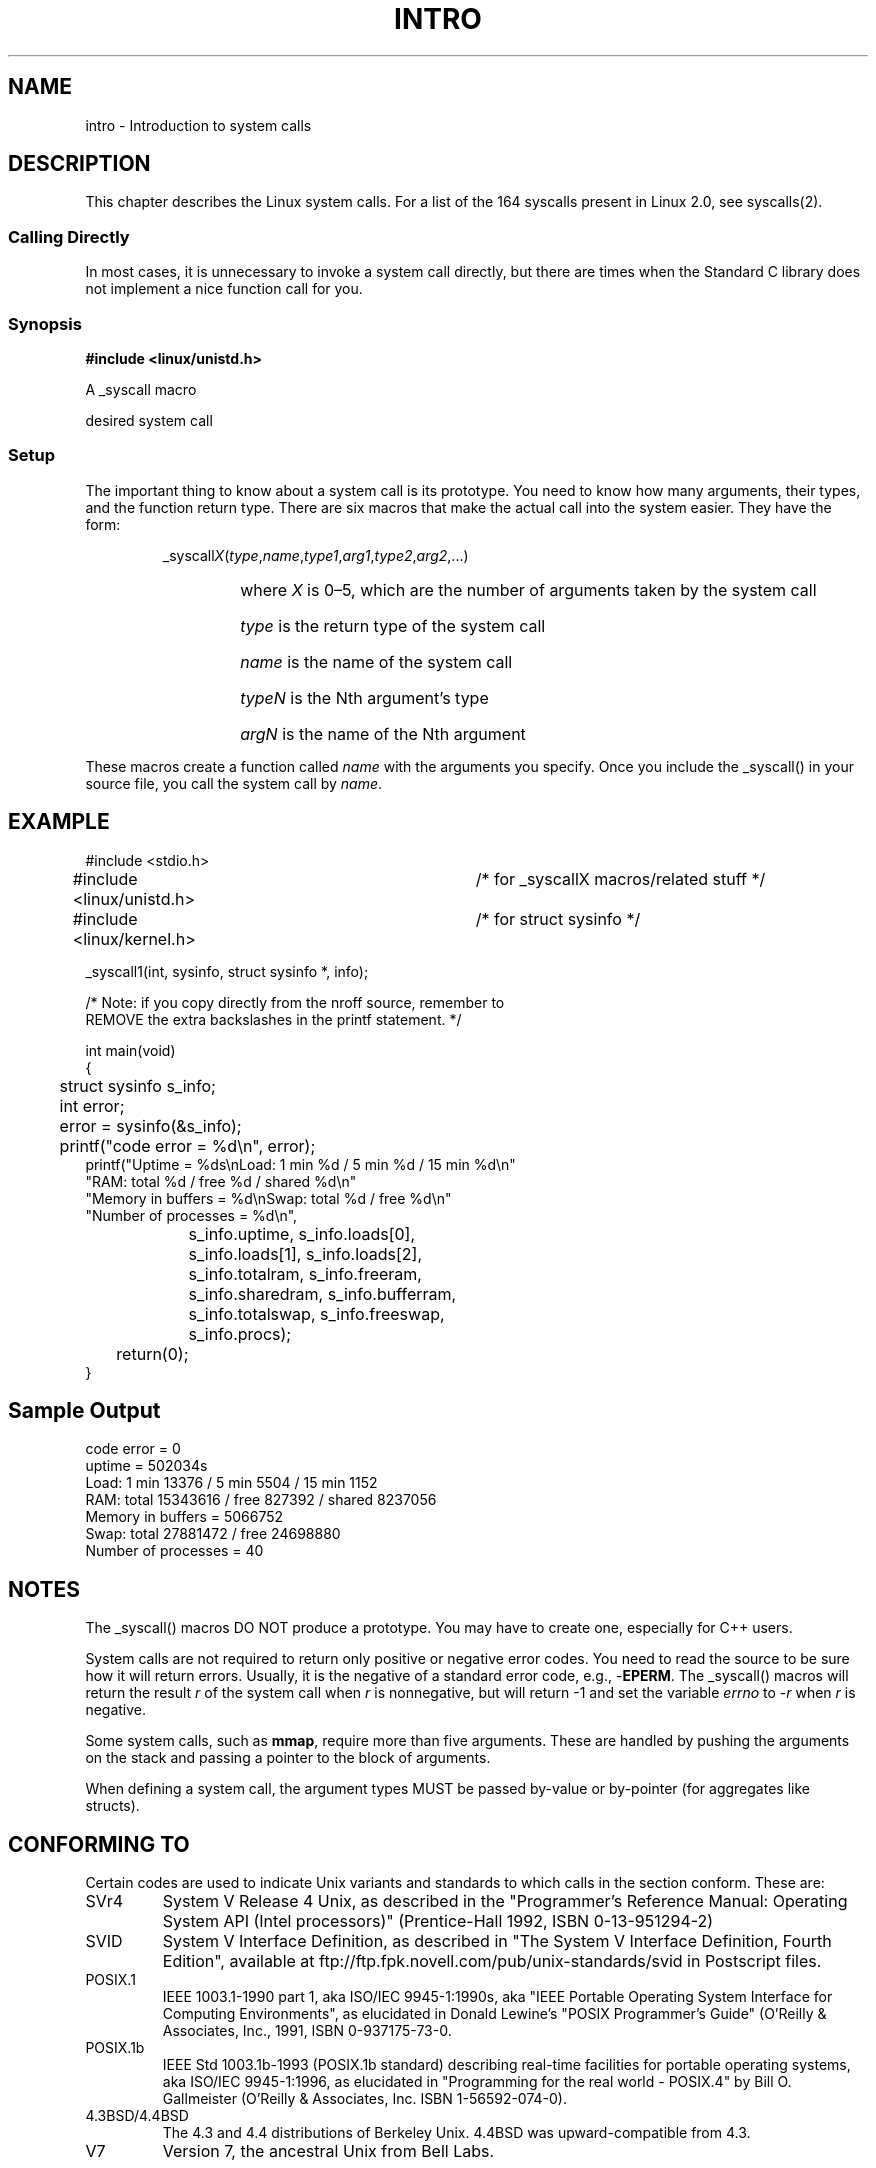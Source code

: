 .\"
.\" Copyright (c) 1993 Michael Haardt (u31b3hs@pool.informatik.rwth-aachen.de),
.\"   Fri Apr  2 11:32:09 MET DST 1993
.\"
.\" This is free documentation; you can redistribute it and/or
.\" modify it under the terms of the GNU General Public License as
.\" published by the Free Software Foundation; either version 2 of
.\" the License, or (at your option) any later version.
.\"
.\" The GNU General Public License's references to "object code"
.\" and "executables" are to be interpreted as the output of any
.\" document formatting or typesetting system, including
.\" intermediate and printed output.
.\"
.\" This manual is distributed in the hope that it will be useful,
.\" but WITHOUT ANY WARRANTY; without even the implied warranty of
.\" MERCHANTABILITY or FITNESS FOR A PARTICULAR PURPOSE.  See the
.\" GNU General Public License for more details.
.\"
.\" You should have received a copy of the GNU General Public
.\" License along with this manual; if not, write to the Free
.\" Software Foundation, Inc., 675 Mass Ave, Cambridge, MA 02139,
.\" USA.
.\"
.\" Tue Jul  6 12:42:46 MDT 1993 <dminer@nyx.cs.du.edu>
.\" Added "Calling Directly" and supporting paragraphs
.\"
.\" Modified Sat Jul 24 15:19:12 1993 by Rik Faith <faith@cs.unc.edu>
.\"
.\" Modified 21 Aug 1994 by Michael Chastain <mec@shell.portal.com>:
.\"   Added explanation of arg stacking when 6 or more args.
.\"
.\" Modified 10 June 1995 by Andries Brouwer <aeb@cwi.nl>
.\"
.TH INTRO 2 "22 May 1996" "Linux 1.2.13" "Linux Programmer's Manual"
.SH NAME
intro \- Introduction to system calls
.SH DESCRIPTION
This chapter describes the Linux system calls.
For a list of the 164 syscalls present in Linux 2.0, see syscalls(2).
.SS "Calling Directly"
In most cases, it is unnecessary to invoke a system call directly, but there
are times when the Standard C library does not implement a nice function call
for you.
.SS "Synopsis"
.B #include <linux/unistd.h>

A _syscall macro

desired system call

.SS Setup
The important thing to know about a system call is its prototype.  You
need to know how many arguments, their types, and the function return type.
There are six macros that make the actual call into the system easier.
They have the form:
.sp
.RS
.RI _syscall X ( type , name , type1 , arg1 , type2 , arg2 ,...)
.RS
.HP
where \fIX\fP is 0\(en5, which are the number of arguments taken by the 
system call
.HP
\fItype\fP is the return type of the system call
.HP
\fIname\fP is the name of the system call
.HP
\fItypeN\fP is the Nth argument's type
.HP
\fIargN\fP is the name of the Nth argument
.RE
.RE
.sp
These macros create a function called \fIname\fP with the arguments you
specify.  Once you include the _syscall() in your source file,
you call the system call by \fIname\fP.
.SH EXAMPLE
.nf
.sp
#include <stdio.h>
#include <linux/unistd.h>	/* for _syscallX macros/related stuff */
#include <linux/kernel.h>	/* for struct sysinfo */

_syscall1(int, sysinfo, struct sysinfo *, info);

/* Note: if you copy directly from the nroff source, remember to
REMOVE the extra backslashes in the printf statement. */

int main(void)
{
	struct sysinfo s_info;
	int error;

	error = sysinfo(&s_info);
	printf("code error = %d\\n", error);
        printf("Uptime = %ds\\nLoad: 1 min %d / 5 min %d / 15 min %d\\n"
                "RAM: total %d / free %d / shared %d\\n"
                "Memory in buffers = %d\\nSwap: total %d / free %d\\n"
                "Number of processes = %d\\n",
		s_info.uptime, s_info.loads[0],
		s_info.loads[1], s_info.loads[2],
		s_info.totalram, s_info.freeram,
		s_info.sharedram, s_info.bufferram,
		s_info.totalswap, s_info.freeswap,
		s_info.procs);
	return(0);
}
.fi
.SH "Sample Output"
.nf
code error = 0
uptime = 502034s
Load: 1 min 13376 / 5 min 5504 / 15 min 1152
RAM: total 15343616 / free 827392 / shared 8237056
Memory in buffers = 5066752
Swap: total 27881472 / free 24698880
Number of processes = 40
.fi
.SH NOTES
The _syscall() macros DO NOT produce a prototype.  You may have to
create one, especially for C++ users.
.sp
System calls are not required to return only positive or negative error
codes.  You need to read the source to be sure how it will return errors.
Usually, it is the negative of a standard error code, e.g., \-\fBEPERM\fP.
The _syscall() macros will return the result \fIr\fP of the system call
when \fIr\fP is nonnegative, but will return \-1 and set the variable
.I errno
to \-\fIr\fP when \fIr\fP is negative.
.sp
Some system calls, such as
.BR mmap ,
require more than five arguments.  These are handled by pushing the
arguments on the stack and passing a pointer to the block of arguments.
.sp
When defining a system call, the argument types MUST be passed by-value
or by-pointer (for aggregates like structs).
.SH CONFORMING TO
Certain codes are used to indicate Unix variants and standards to
which calls in the section conform.  These are:
.TP
SVr4
System V Release 4 Unix, as described in the "Programmer's Reference
Manual: Operating System API (Intel processors)" (Prentice-Hall
1992, ISBN 0-13-951294-2)
.TP
SVID
System V Interface Definition, as described in "The System V Interface
Definition, Fourth Edition", available at
ftp://ftp.fpk.novell.com/pub/unix-standards/svid in Postscript files.
.TP
POSIX.1
IEEE 1003.1-1990 part 1, aka ISO/IEC 9945-1:1990s, aka "IEEE Portable
Operating System Interface for Computing Environments", as elucidated
in Donald Lewine's "POSIX Programmer's Guide" (O'Reilly & Associates,
Inc., 1991, ISBN 0-937175-73-0.
.TP
POSIX.1b
IEEE Std 1003.1b-1993 (POSIX.1b standard) describing real-time facilities
for portable operating systems, aka ISO/IEC 9945-1:1996, as elucidated in
"Programming for the real world \- POSIX.4"
by Bill O. Gallmeister (O'Reilly & Associates, Inc. ISBN 1-56592-074-0).
.TP
4.3BSD/4.4BSD
The 4.3 and 4.4 distributions of Berkeley Unix.  4.4BSD was
upward-compatible from 4.3.
.TP
V7
Version 7, the ancestral Unix from Bell Labs.
.SH FILES
.I /usr/include/linux/unistd.h
.SH AUTHORS
Look at the source header of the manual page for the author(s) and copyright
conditions.  Note that these can be different from page to page!


